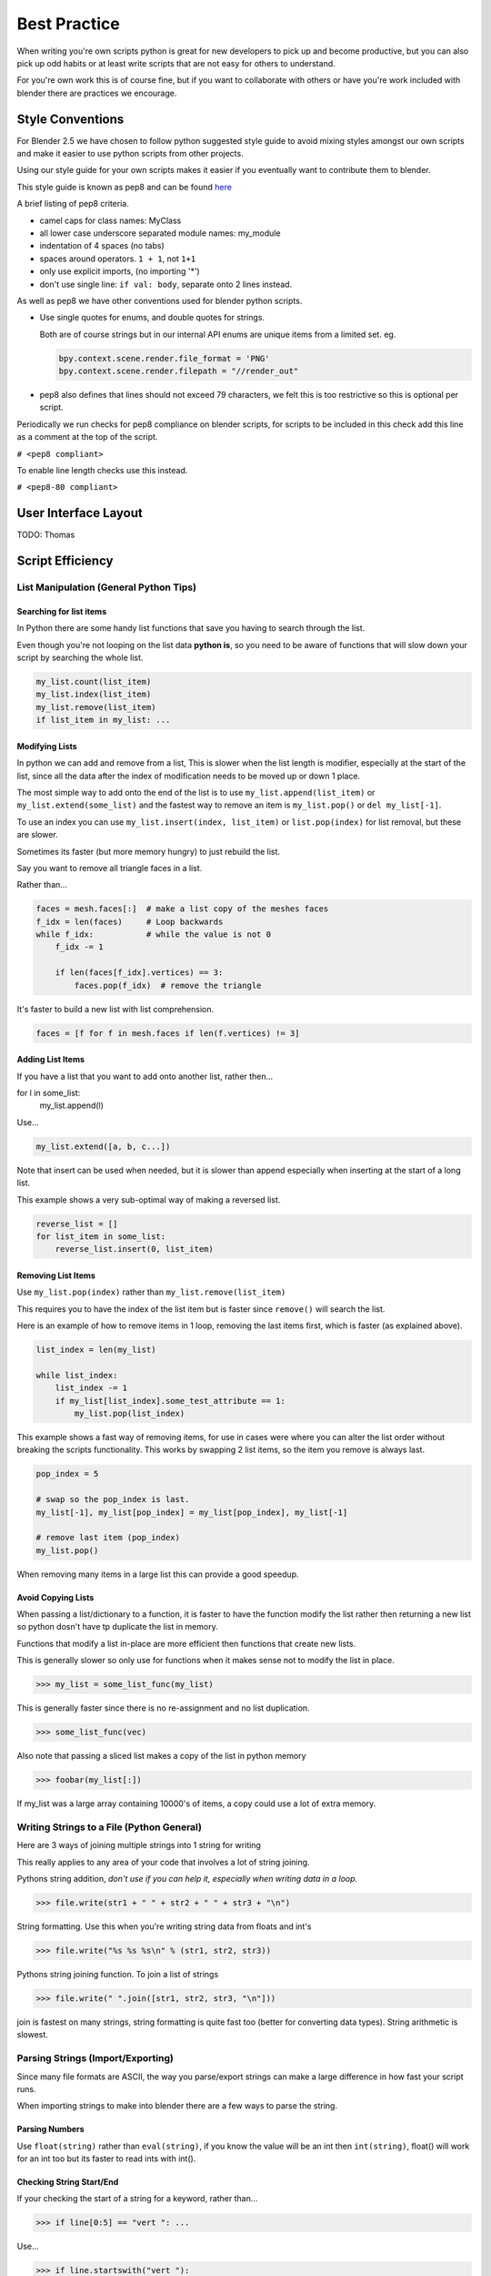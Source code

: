 *************
Best Practice
*************

When writing you're own scripts python is great for new developers to pick up and become productive, but you can also pick up odd habits or at least write scripts that are not easy for others to understand.

For you're own work this is of course fine, but if you want to collaborate with others or have you're work included with blender there are practices we encourage.


Style Conventions
=================

For Blender 2.5 we have chosen to follow python suggested style guide to avoid mixing styles amongst our own scripts and make it easier to use python scripts from other projects.

Using our style guide for your own scripts makes it easier if you eventually want to contribute them to blender.

This style guide is known as pep8 and can be found `here <http://www.python.org/dev/peps/pep-0008>`_

A brief listing of pep8 criteria.

* camel caps for class names: MyClass

* all lower case underscore separated module names: my_module

* indentation of 4 spaces (no tabs)

* spaces around operators. ``1 + 1``, not ``1+1``

* only use explicit imports, (no importing '*')

* don't use single line: ``if val: body``, separate onto 2 lines instead.


As well as pep8 we have other conventions used for blender python scripts.

* Use single quotes for enums, and double quotes for strings.

  Both are of course strings but in our internal API enums are unique items from a limited set. eg.

  .. code-block:: python

     bpy.context.scene.render.file_format = 'PNG'
     bpy.context.scene.render.filepath = "//render_out"

* pep8 also defines that lines should not exceed 79 characters, we felt this is too restrictive so this is optional per script.

Periodically we run checks for pep8 compliance on blender scripts, for scripts to be included in this check add this line as a comment at the top of the script.

``# <pep8 compliant>``

To enable line length checks use this instead.

``# <pep8-80 compliant>``


User Interface Layout
=====================

TODO: Thomas


Script Efficiency
=================

List Manipulation (General Python Tips)
---------------------------------------


Searching for list items
^^^^^^^^^^^^^^^^^^^^^^^^

In Python there are some handy list functions that save you having to search through the list.

Even though you're not looping on the list data **python is**, so you need to be aware of functions that will slow down your script by searching the whole list.

.. code-block:: python

   my_list.count(list_item)
   my_list.index(list_item)
   my_list.remove(list_item)
   if list_item in my_list: ...


Modifying Lists
^^^^^^^^^^^^^^^
In python we can add and remove from a list, This is slower when the list length is modifier, especially at the start of the list, since all the data after the index of modification needs to be moved up or down 1 place.

The most simple way to add onto the end of the list is to use ``my_list.append(list_item)`` or ``my_list.extend(some_list)`` and the fastest way to remove an item is ``my_list.pop()`` or ``del my_list[-1]``.

To use an index you can use ``my_list.insert(index, list_item)`` or ``list.pop(index)`` for list removal, but these are slower.

Sometimes its faster (but more memory hungry) to just rebuild the list.


Say you want to remove all triangle faces in a list.

Rather than...

.. code-block:: python

   faces = mesh.faces[:]  # make a list copy of the meshes faces
   f_idx = len(faces)     # Loop backwards
   while f_idx:           # while the value is not 0
       f_idx -= 1

       if len(faces[f_idx].vertices) == 3:
           faces.pop(f_idx)  # remove the triangle


It's faster to build a new list with list comprehension.

.. code-block:: python

   faces = [f for f in mesh.faces if len(f.vertices) != 3]


Adding List Items
^^^^^^^^^^^^^^^^^

If you have a list that you want to add onto another list, rather then...

.. code-block:: python

for l in some_list:
   my_list.append(l)

Use...

.. code-block:: python

   my_list.extend([a, b, c...])


Note that insert can be used when needed, but it is slower than append especially when inserting at the start of a long list.

This example shows a very sub-optimal way of making a reversed list.


.. code-block:: python

   reverse_list = []
   for list_item in some_list:
       reverse_list.insert(0, list_item)


Removing List Items
^^^^^^^^^^^^^^^^^^^

Use ``my_list.pop(index)`` rather than ``my_list.remove(list_item)``

This requires you to have the index of the list item but is faster since ``remove()`` will search the list.

Here is an example of how to remove items in 1 loop, removing the last items first, which is faster (as explained above).

.. code-block:: python

   list_index = len(my_list)

   while list_index:
       list_index -= 1
       if my_list[list_index].some_test_attribute == 1:
           my_list.pop(list_index)


This example shows a fast way of removing items, for use in cases were where you can alter the list order without breaking the scripts functionality. This works by swapping 2 list items, so the item you remove is always last.

.. code-block:: python

   pop_index = 5

   # swap so the pop_index is last.
   my_list[-1], my_list[pop_index] = my_list[pop_index], my_list[-1]

   # remove last item (pop_index)
   my_list.pop()


When removing many items in a large list this can provide a good speedup.


Avoid Copying Lists
^^^^^^^^^^^^^^^^^^^

When passing a list/dictionary to a function, it is faster to have the function modify the list rather then returning a new list so python dosn't have tp duplicate the list in memory.

Functions that modify a list in-place are more efficient then functions that create new lists.


This is generally slower so only use for functions when it makes sense not to modify the list in place.

>>> my_list = some_list_func(my_list)


This is generally faster since there is no re-assignment and no list duplication.

>>> some_list_func(vec)


Also note that passing a sliced list makes a copy of the list in python memory

>>> foobar(my_list[:])

If my_list was a large array containing 10000's of items, a copy could use a lot of extra memory.


Writing Strings to a File (Python General)
------------------------------------------

Here are 3 ways of joining multiple strings into 1 string for writing

This really applies to any area of your code that involves a lot of string joining.


Pythons string addition, *don't use if you can help it, especially when writing data in a loop.*

>>> file.write(str1 + " " + str2 + " " + str3 + "\n")


String formatting. Use this when you're writing string data from floats and int's

>>> file.write("%s %s %s\n" % (str1, str2, str3))


Pythons string joining function. To join a list of strings

>>> file.write(" ".join([str1, str2, str3, "\n"]))


join is fastest on many strings, string formatting is quite fast too (better for converting data types). String arithmetic is slowest.


Parsing Strings (Import/Exporting)
----------------------------------

Since many file formats are ASCII, the way you parse/export strings can make a large difference in how fast your script runs.

When importing strings to make into blender there are a few ways to parse the string.

Parsing Numbers
^^^^^^^^^^^^^^^

Use ``float(string)`` rather than ``eval(string)``, if you know the value will be an int then ``int(string)``,  float() will work for an int too but its faster to read ints with int().

Checking String Start/End
^^^^^^^^^^^^^^^^^^^^^^^^^

If your checking the start of a string for a keyword, rather than...

>>> if line[0:5] == "vert ": ...

Use...

>>> if line.startswith("vert "):

Using ``startswith()`` is slightly faster (approx 5%) and also avoids a possible error with the slice length not matching the string length.

my_string.endswith("foo_bar") can be used for line endings too.

if your unsure whether the text is upper or lower case use lower or upper string function.

>>> if line.lower().startswith("vert ")


Use try/except Sparingly
------------------------

The **try** statement useful to save time writing error checking code.

However **try** is significantly slower then an **if** since an exception has to be set each time, so avoid using **try** in areas of your code that execute in a loop and runs many times.

There are cases where using **try** is faster than checking weather the condition will raise an error, so it is worth experimenting.


Value Comparison
----------------

Python has two ways to compare values ``a == b`` and ``a is b``, The difference is that ``==`` may run the objects comparison function ``__cmp__()`` where as ``is`` compares identity, that both variables reference the same item in memory. 

In cases where you know you are checking for the same value which is referenced from multiple places, ``is`` is faster.


Time You're Code
----------------

While developing a script its good to time it to be aware of any changes in performance, this can be done simply.

.. code-block:: python

   import time
   time_start = time.time()

   # do something...

   print("My Script Finished: %.4f sec" % time.time() - time_start)
